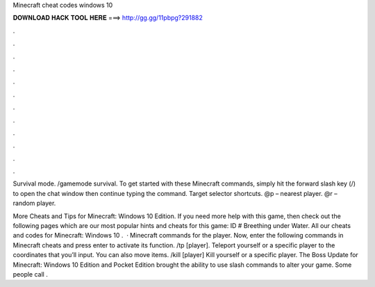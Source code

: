 Minecraft cheat codes windows 10



𝐃𝐎𝐖𝐍𝐋𝐎𝐀𝐃 𝐇𝐀𝐂𝐊 𝐓𝐎𝐎𝐋 𝐇𝐄𝐑𝐄 ===> http://gg.gg/11pbpg?291882



.



.



.



.



.



.



.



.



.



.



.



.

Survival mode. /gamemode survival. To get started with these Minecraft commands, simply hit the forward slash key (/) to open the chat window then continue typing the command. Target selector shortcuts. @p – nearest player. @r – random player.

More Cheats and Tips for Minecraft: Windows 10 Edition. If you need more help with this game, then check out the following pages which are our most popular hints and cheats for this game: ID # Breething under Water. All our cheats and codes for Minecraft: Windows 10 .  · Minecraft commands for the player. Now, enter the following commands in Minecraft cheats and press enter to activate its function. /tp [player]. Teleport yourself or a specific player to the coordinates that you’ll input. You can also move items. /kill [player] Kill yourself or a specific player. The Boss Update for Minecraft: Windows 10 Edition and Pocket Edition brought the ability to use slash commands to alter your game. Some people call .
